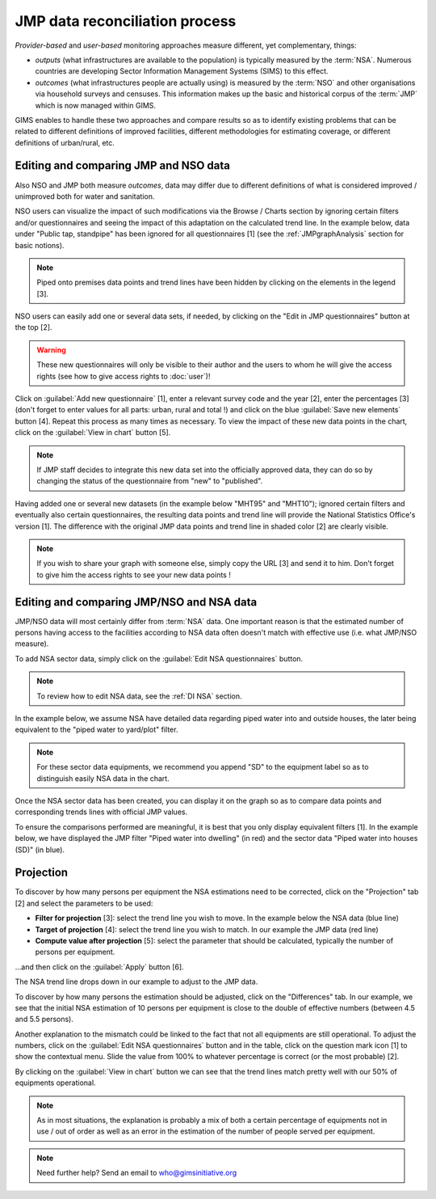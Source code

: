 JMP data reconciliation process
===============================

*Provider-based* and *user-based* monitoring approaches measure different,
yet complementary, things:

* *outputs* (what infrastructures are available to the population) is
  typically measured by the :term:`NSA`. Numerous countries are developing
  Sector Information Management Systems (SIMS) to this effect.
* *outcomes* (what infrastructures people are actually using) is measured by the
  :term:`NSO` and other organisations via household surveys and censuses. This
  information makes up the basic and historical corpus of the :term:`JMP`
  which is now managed within GIMS.

GIMS enables to handle these two approaches and compare results so as to
identify existing problems that can be related to different definitions
of improved facilities, different methodologies for estimating coverage,
or different definitions of urban/rural, etc.

Editing and comparing JMP and NSO data
--------------------------------------

Also NSO and JMP both measure *outcomes*, data may differ due to different
definitions of what is considered improved / unimproved both for water and sanitation.

NSO users can visualize the impact of such modifications via the Browse /
Charts section by ignoring certain filters and/or questionnaires and seeing
the impact of this adaptation on the calculated trend line. In the example
below, data under "Public tap, standpipe" has been ignored for all
questionnaires [1] (see the :ref:`JMPgraphAnalysis` section for basic notions).

.. note::

    Piped onto premises data points and trend lines have been hidden by clicking
    on the elements in the legend [3].

.. image:: img/data_reconciliation1.png
    :width: 100%
    :alt: Data reconciliation process

NSO users can easily add one or several data sets, if needed, by clicking on the
"Edit in JMP questionnaires" button at the top [2].

.. warning::

    These new questionnaires will only be visible to their author and the
    users to whom he will give the access rights (see how to give access rights
    to :doc:`user`)!

Click on :guilabel:`Add new questionnaire` [1], enter a relevant survey code and
the year [2], enter the percentages [3] (don't forget to enter values for all
parts: urban, rural and total !) and click on the blue :guilabel:`Save new
elements` button [4]. Repeat this process as many times as necessary. To view
the impact of these new data points in the chart, click on the :guilabel:`View
in chart` button [5].

.. image:: img/data_reconciliation1b.png
    :width: 100%
    :alt: Editing data in the JMP contribute table

.. note::

    If JMP staff decides to integrate this new data set into the officially
    approved data, they can do so by changing the status of the questionnaire
    from "new" to "published".

Having added one or several new datasets (in the example below "MHT95" and "MHT10"); ignored certain filters and eventually also certain questionnaires, the resulting data points and trend line will provide the National Statistics Office's version [1]. The difference with the original JMP data points and trend line in shaded color [2] are clearly visible.

.. note::

    If you wish to share your graph with someone else, simply copy the URL
    [3] and send it to him. Don't forget to give him the access rights to see
    your new data points !

.. image:: img/data_reconciliation2.png
    :width: 100%
    :alt: Data reconciliation process


Editing and comparing JMP/NSO and NSA data
------------------------------------------

JMP/NSO data will most certainly differ from :term:`NSA` data. One important
reason is that the estimated number of persons having access to the facilities
according to NSA data often doesn't match with effective use (i.e. what
JMP/NSO measure).

To add NSA sector data, simply click on the :guilabel:`Edit NSA questionnaires`
button.

.. image:: img/data_reconciliation3.png
    :width: 100%
    :alt: NSA data entry

.. note::

    To review how to edit NSA data, see the :ref:`DI NSA` section.

In the example below, we assume NSA have detailed data regarding piped water into and outside houses, the later being equivalent to the "piped water to yard/plot" filter.

.. note::

    For these sector data equipments, we recommend you append "SD" to the equipment label so as to distinguish easily NSA data in the chart.

.. image:: img/data_reconciliation4.png
    :width: 100%
    :alt: NSA data entry

Once the NSA sector data has been created, you can display it on the graph so as to compare data points and corresponding trends lines with official JMP values.

To ensure the comparisons performed are meaningful, it is best that you only display equivalent filters [1]. In the example below, we have displayed the JMP filter "Piped water into dwelling" (in red) and the sector data "Piped water into houses (SD)" (in blue).


Projection
----------

To discover by how many persons per equipment the NSA estimations need to be corrected, click on the "Projection" tab [2] and select the parameters to be used:

* **Filter for projection** [3]: select the trend line you wish to move. In
  the example below the NSA data (blue line)
* **Target of projection** [4]: select the trend line you wish to match. In our
  example the JMP data (red line)
* **Compute value after projection** [5]: select the parameter that should be
  calculated, typically the number of persons per equipment.

…and then click on the :guilabel:`Apply` button [6].

.. image:: img/data_reconciliation5.png
    :width: 100%
    :alt: Comparable JMP and NSA data plotted

The NSA trend line drops down in our example to adjust to the JMP data.

.. image:: img/data_reconciliation6.png
    :width: 100%
    :alt: Trend line adjustement

To discover by how many persons the estimation should be adjusted, click on the "Differences" tab. In our example, we see that the initial NSA estimation of 10 persons per equipment is close to the double of effective numbers (between 4.5 and 5.5 persons).

.. image:: img/data_reconciliation7.png
    :width: 100%
    :alt: Projection tab for graphical data reconciliation

Another explanation to the mismatch could be linked to the fact that not all equipments are still operational. To adjust the numbers, click on the :guilabel:`Edit NSA questionnaires` button and in the table, click on the question mark icon [1] to show the contextual menu. Slide the value from 100% to whatever percentage is correct (or the most probable) [2].

.. image:: img/data_reconciliation8.png
    :width: 100%
    :alt: Adjustment of quality slider percentage

By clicking on the :guilabel:`View in chart` button we can see that the trend lines match pretty well with our 50% of equipments operational.

.. image:: img/data_reconciliation9.png
    :width: 100%
    :alt: Trend line match after quality adjustment

.. note::

    As in most situations, the explanation is probably a mix of both a certain
    percentage of equipments not in use / out of order as well as an error in
    the estimation of the number of people served per equipment.

.. note::

    Need further help? Send an email to who@gimsinitiative.org